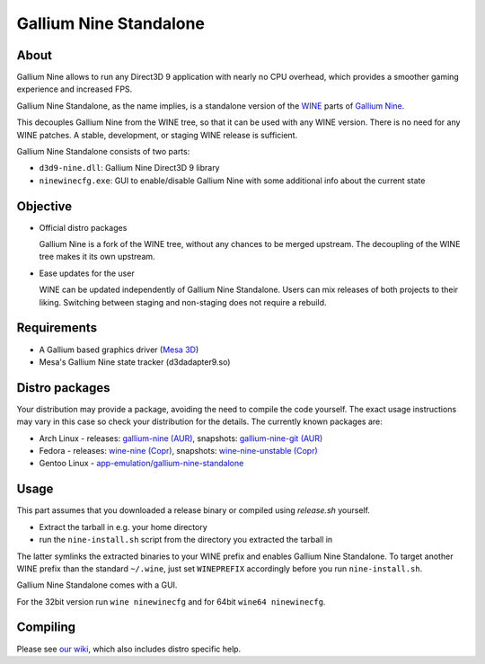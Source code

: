 Gallium Nine Standalone |buildstate|
====================================

.. |buildstate| image:: https://travis-ci.com/iXit/wine-nine-standalone.svg?branch=master
    :target: https://travis-ci.com/iXit/wine-nine-standalone

.. image:: https://wiki.ixit.cz/_media/gallium-nine.png
    :target: https://wiki.ixit.cz/d3d9

About
-----
Gallium Nine allows to run any Direct3D 9 application with nearly no CPU overhead, which provides a smoother gaming experience and increased FPS.

Gallium Nine Standalone, as the name implies, is a standalone version of the `WINE <https://www.winehq.org/>`_ parts of `Gallium Nine <https://github.com/iXit/wine>`_.

This decouples Gallium Nine from the WINE tree, so that it can be used with any WINE version. There is no need for any WINE patches. A stable, development, or staging WINE release is sufficient.

Gallium Nine Standalone consists of two parts:

* ``d3d9-nine.dll``: Gallium Nine Direct3D 9 library
* ``ninewinecfg.exe``: GUI to enable/disable Gallium Nine with some additional info about the current state

Objective
---------
* Official distro packages

  Gallium Nine is a fork of the WINE tree, without any chances to be merged upstream. The decoupling of the WINE tree makes it its own upstream.

* Ease updates for the user

  WINE can be updated independently of Gallium Nine Standalone. Users can mix releases of both projects to their liking. Switching between staging and non-staging does not require a rebuild.

Requirements
------------
* A Gallium based graphics driver (`Mesa 3D <https://www.mesa3d.org/>`_)
* Mesa's Gallium Nine state tracker (d3dadapter9.so)

Distro packages
---------------
Your distribution may provide a package, avoiding the need to compile the code yourself. The exact usage instructions may vary in this case so check your distribution for the details. The currently known packages are:

* Arch Linux - releases: `gallium-nine (AUR) <https://aur.archlinux.org/packages/gallium-nine>`_, snapshots: `gallium-nine-git (AUR) <https://aur.archlinux.org/packages/gallium-nine-git>`_
* Fedora - releases: `wine-nine (Copr) <https://copr.fedorainfracloud.org/coprs/siro/wine-nine/>`_, snapshots: `wine-nine-unstable (Copr) <https://copr.fedorainfracloud.org/coprs/siro/wine-nine-unstable/>`_
* Gentoo Linux - `app-emulation/gallium-nine-standalone <https://packages.gentoo.org/packages/app-emulation/gallium-nine-standalone>`_

Usage
-----
This part assumes that you downloaded a release binary or compiled using `release.sh` yourself.

* Extract the tarball in e.g. your home directory
* run the ``nine-install.sh`` script from the directory you extracted the tarball in

The latter symlinks the extracted binaries to your WINE prefix and enables Gallium Nine Standalone. To target another WINE prefix than the standard ``~/.wine``, just set ``WINEPREFIX`` accordingly before you run ``nine-install.sh``.

Gallium Nine Standalone comes with a GUI.

For the 32bit version run ``wine ninewinecfg`` and for 64bit ``wine64 ninewinecfg``.

Compiling
---------
Please see `our wiki <https://github.com/iXit/wine-nine-standalone/wiki/Compiling>`_,  which also includes distro specific help.
